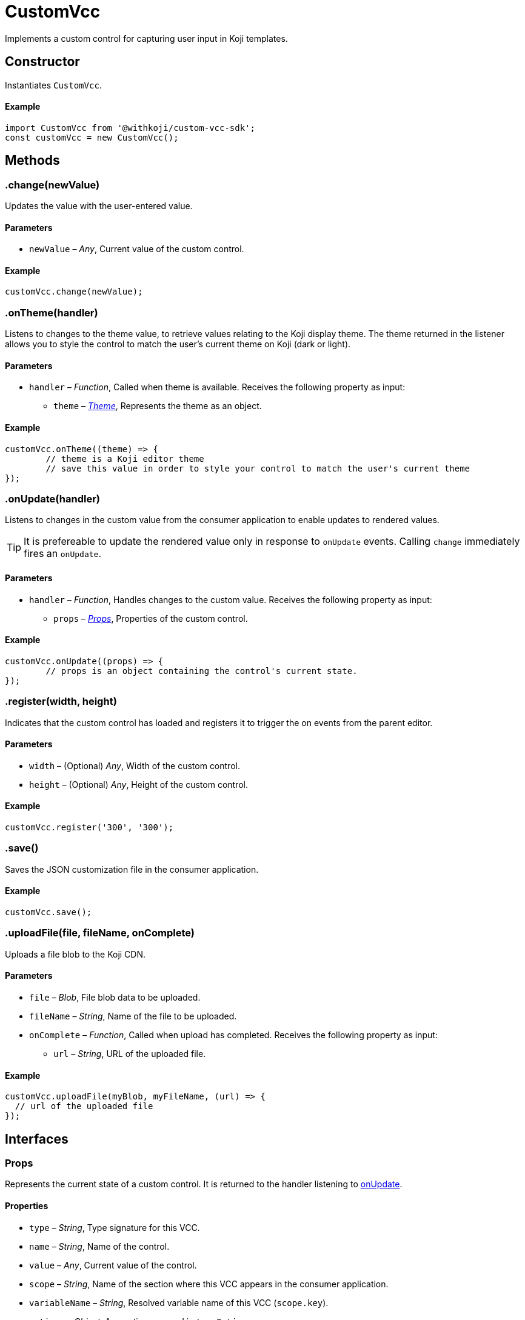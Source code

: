 = CustomVcc
:page-slug: customvcc-reference
:page-description: Class for implementing a custom control to use in Koji templates.

Implements a custom control for capturing user input in Koji templates.

== Constructor

Instantiates `CustomVcc`.

==== Example

[source,javascript]
----
import CustomVcc from '@withkoji/custom-vcc-sdk';
const customVcc = new CustomVcc();
----

== Methods

[.hcode, id=".change", reftext="change"]
=== .change(newValue)

Updates the value with the user-entered value.

==== Parameters

* `newValue` – _Any_, Current value of the custom control.

==== Example

[source,javascript]
----
customVcc.change(newValue);
----

[.hcode, id=".onTheme", reftext="onTheme"]
=== .onTheme(handler)

Listens to changes to the theme value, to retrieve values relating to the Koji display theme.
The theme returned in the listener allows you to style the control to match the user’s current theme on Koji (dark or light).

==== Parameters

* `handler` – _Function_, Called when theme is available.
Receives the following property as input:
** `theme` – _<<Theme>>_, Represents the theme as an object.

==== Example

[source,javascript]
----
customVcc.onTheme((theme) => {
	// theme is a Koji editor theme
 	// save this value in order to style your control to match the user's current theme
});
----

[.hcode, id=".onUpdate", reftext="onUpdate"]
=== .onUpdate(handler)

Listens to changes in the custom value from the consumer application to enable updates to rendered values.

TIP: It is prefereable to update the rendered value only in response to `onUpdate` events.
Calling `change` immediately fires an `onUpdate`.

==== Parameters

* `handler` – _Function_, Handles changes to the custom value.
Receives the following property as input:
** `props` – _<<Props>>_, Properties of the custom control.

==== Example

[source,javascript]
----
customVcc.onUpdate((props) => {
	// props is an object containing the control's current state.
});
----

[.hcode, id=".register", reftext="register"]
=== .register(width, height)

Indicates that the custom control has loaded and registers it to trigger the on events from the parent editor.

==== Parameters

* `width` – (Optional) _Any_, Width of the custom control.
* `height` – (Optional) _Any_, Height of the custom control.

==== Example

[source,javascript]
----
customVcc.register('300', '300');
----

[.hcode, id=".save", reftext="save"]
=== .save()

Saves the JSON customization file in the consumer application.

==== Example

[source,javascript]
----
customVcc.save();
----

[.hcode, id=".uploadFile", reftext="uploadFile"]
=== .uploadFile(file, fileName, onComplete)

Uploads a file blob to the Koji CDN.

==== Parameters

* `file` – _Blob_, File blob data to be uploaded.
* `fileName` – _String_, Name of the file to be uploaded.
* `onComplete` – _Function_, Called when upload has completed.
Receives the following property as input:
** `url`  – _String_, URL of the uploaded file.

==== Example

[source,javascript]
----
customVcc.uploadFile(myBlob, myFileName, (url) => {
  // url of the uploaded file
});
----

== Interfaces

=== Props

Represents the current state of a custom control.
It is returned to the handler listening to <<onUpdate>>.

==== Properties

* `type` – _String_, Type signature for this VCC.
* `name` – _String_, Name of the control.
* `value` – _Any_, Current value of the control.
* `scope` – _String_, Name of the section where this VCC appears in the consumer application.
* `variableName` – _String_, Resolved variable name of this VCC (`scope.key`).
* `options` – _Object_, Any options passed in `typeOptions`.
* `collaborationDecoration` – _Object_, Any collaborators currently focused on this control.
* `_config` – _Object_, The full VCC configuration file.
Most controls are isolated to a single value.
However, this object can be useful when creating more complex custom controls, like map builders.

=== Theme

Allows you to use styles that match the colors and styles of the remixer's active theme.
It is returned to the handler listening to <<onTheme>>.

==== Properties

* `name` – _String_, Name of the theme.
* `breakpoints` – _Object_, Responsive style breakpoints of the theme.
* `colors` – _Object_, Key-value pairs representing the theme's named colors.
* `mixins` – _Object_, CSS mixins to style specific elements.

==== Example

[source,JSON]
----
{
	"name": "aspergillus",
	"breakpoints": {
		"default": "(min-width: 1025px)",
		"phone": "(max-width: 767px)",
		"tablet": "(max-width: 1024px)"
	},
	"colors": {
		"background.default": "#ffffff",
		"foreground.default": "#111111",
		"input.background": "#ffffff",
		"input.foreground": "#111111"
		...
	},
	"mixins": {
		"card.default": "box-shadow: 0 6px 24px 0 rgba(0,0,0,0.05); background-color: #fff;",
		"clickable": "cursor: pointer; user-select: none;",
		...
	}
}
----
